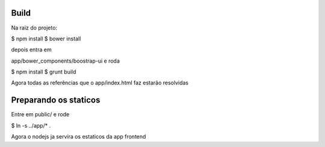 Build
=====

Na raiz do projeto:

$ npm install
$ bower install

depois entra em

app/bower_components/boostrap-ui e roda

$ npm install
$ grunt build

Agora todas as referências que o app/index.html faz estarão resolvidas

Preparando os staticos
======================

Entre em public/ e rode

$ ln -s ../app/* .

Agora o nodejs ja servira os estaticos da app frontend


